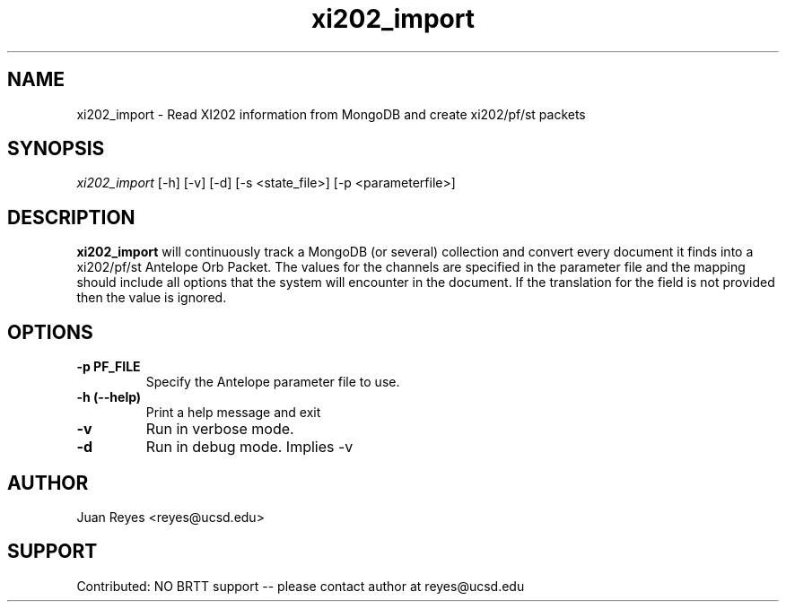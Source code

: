 .IX Title "xi202_import 1"
.TH xi202_import 1 "2017-03-30" "Array Network Facility Antelope" "User Commands"

.if n .ad l

.nh

.SH "NAME"
xi202_import \- Read XI202 information from MongoDB and create xi202/pf/st packets

.SH "SYNOPSIS"
.IX Header "SYNOPSIS"
\&\fIxi202_import\fR [\-h] [\-v] [\-d] [\-s <state_file>] [\-p <parameterfile>]

.SH "DESCRIPTION"
.IX Header "DESCRIPTION"
\&\fBxi202_import\fR will continuously track a MongoDB (or several) collection and convert every document it
finds into a xi202/pf/st Antelope Orb Packet. The values for the channels are specified in the parameter file
and the mapping should include all options that the system will encounter in the document. If the translation
for the field is not provided then the value is ignored.

.SH "OPTIONS"
.IX Header "OPTIONS"
.IP "\fB\-p PF_FILE\fR"
Specify the Antelope parameter file to use.

.IP "\fB\-h (\-\-help)\fR"
.IX Item "-h (--help)"
Print a help message and exit

.IP "\fB\-v\fR"
Run in verbose mode.
.IP "\fB\-d\fR"
Run in debug mode. Implies -v


.SH "AUTHOR"
.IX Header "AUTHOR"
Juan Reyes <reyes@ucsd.edu>

.SH "SUPPORT"
.IX Header "SUPPORT"
Contributed: NO BRTT support -- please contact author at reyes@ucsd.edu
